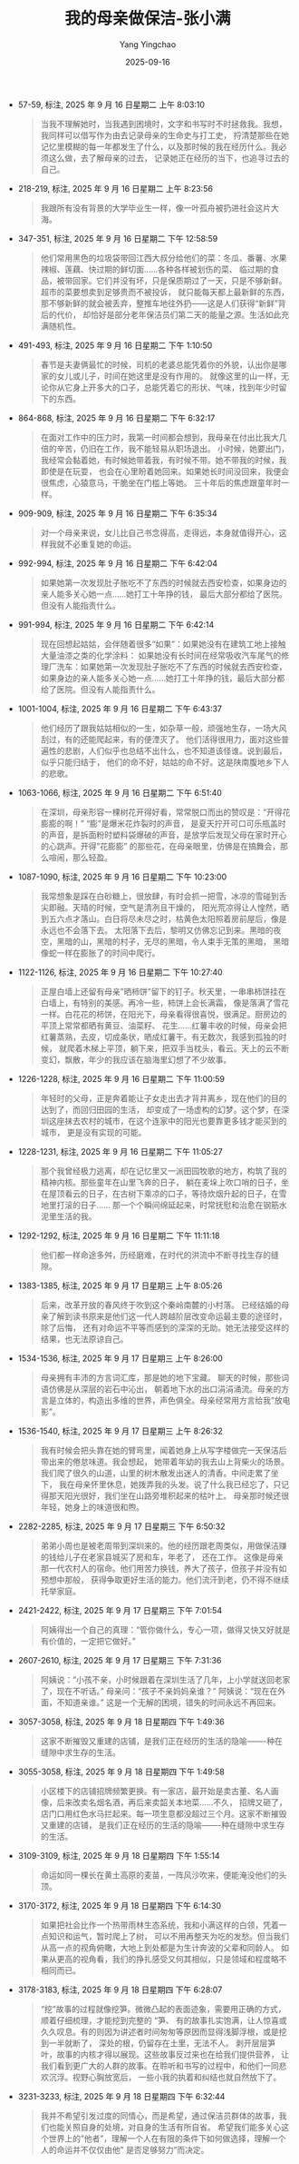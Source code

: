 :PROPERTIES:
:ID:       a742eb10-16e7-4bef-be5b-ef020c9a8901
:END:
#+TITLE: 我的母亲做保洁-张小满
#+AUTHOR: Yang Yingchao
#+DATE:   2025-09-16
#+OPTIONS:  ^:nil H:5 num:t toc:2 \n:nil ::t |:t -:t f:t *:t tex:t d:(HIDE) tags:not-in-toc
#+STARTUP:  oddeven lognotestate
#+SEQ_TODO: TODO(t) INPROGRESS(i) WAITING(w@) | DONE(d) CANCELED(c@)
#+TAGS:     noexport(n)
#+EXCLUDE_TAGS: noexport
#+FILETAGS: :笔记:wodemuqinzuo:note:ireader:


- 57-59, 标注, 2025 年 9 月 16 日星期二 上午 8:03:10
  #+BEGIN_QUOTE md5: 2afb93a3eba30a257c43b38a2acf0003
  当我不理解她时，当我遇到困境时，文字和书写时不时拯救我。我想，我同样可以借写作为由去记录母亲的生命史与打工史，
  捋清楚那些在她记忆里模糊的每一年都发生了什么，以及那时候的我在经历什么。我必须这么做，去了解母亲的过去，
  记录她正在经历的当下，也追寻过去的自己。
  #+END_QUOTE


- 218-219, 标注, 2025 年 9 月 16 日星期二 上午 8:23:56
  #+BEGIN_QUOTE md5: 23cb13c284224ab9f09473dd54962ead
  我跟所有没有背景的大学毕业生一样，像一叶孤舟被扔进社会这片大海。
  #+END_QUOTE


- 347-351, 标注, 2025 年 9 月 16 日星期二 下午 12:58:59
  #+BEGIN_QUOTE md5: bb40ed15aa0ef5476100a245f60d4e0e,ce0ca2b007688f0f35ebf919f4a4f8c1
  他们常用黑色的垃圾袋带回江西大叔分给他们的菜：冬瓜、番薯、水果辣椒、莲藕、快过期的鲜切面……各种各样被划伤的菜、
  临过期的食品，被带回家。它们并没有坏，只是保质期过了一天，只是不够新鲜。超市的菜要想卖到足够贵而不被投诉，
  就只能每天都上最新鲜的东西，那不够新鲜的就会被丢弃，整推车地往外扔——这是人们获得“新鲜”背后的代价，
  却恰好是部分老年保洁员们第二天的能量之源。生活如此充满随机性。
  #+END_QUOTE


- 491-493, 标注, 2025 年 9 月 16 日星期二 下午 1:10:50
  #+BEGIN_QUOTE md5: c91a01fd71ef26f531cc71bd43056027
  春节是夫妻俩最忙的时候，司机的老婆总能凭着你的外貌，认出你是哪家的女儿或儿子，时间在她这里是没有作用的。
  就像这里的山一样，无论你从它身上开多大的口子，总能凭着它的形状、气味，找到年少时留下的东西。
  #+END_QUOTE


- 864-868, 标注, 2025 年 9 月 16 日星期二 下午 6:32:17
  #+BEGIN_QUOTE md5: c2c20227553d4a61e49575b6eaeb9712
  在面对工作中的压力时，我第一时间都会想到，我母亲在付出比我大几倍的辛苦，仍旧在工作，我不能轻易从职场退出。
  小时候，她要出门，我经常会黏着她，有时候她带着我，有时候不带。她不带我的时候，我即使是在玩耍，
  也会在心里盼着她回来。如果她长时间没回来，我便会很焦虑，心猿意马，干脆坐在门槛上等她。
  三十年后的焦虑跟童年时一样。
  #+END_QUOTE


- 909-909, 标注, 2025 年 9 月 16 日星期二 下午 6:35:34
  #+BEGIN_QUOTE md5: 334a7201cacce696b2ed6c84f1e672d8
  对一个母亲来说，女儿比自己书念得高，走得远，本身就值得开心，这样我就不必重复她的命运。
  #+END_QUOTE


- 992-994, 标注, 2025 年 9 月 16 日星期二 下午 6:42:04
  #+BEGIN_QUOTE md5: 33187851114e460963888d07430679e8
  如果她第一次发现肚子胀吃不了东西的时候就去西安检查，如果身边的亲人能多关心她一点……她打工十年挣的钱，
  最后大部分都给了医院。但没有人能指责什么。
  #+END_QUOTE


- 991-994, 标注, 2025 年 9 月 16 日星期二 下午 6:42:14
  #+BEGIN_QUOTE md5: 3e032c6b4cc4034d478bd30fdebd7dea
  现在回想起姑姑，会伴随着很多“如果”：如果她没有在建筑工地上接触大量油漆之类的化学涂料：
  如果她没有长时间在经常吸收汽车尾气的修理厂洗车：如果她第一次发现肚子胀吃不了东西的时候就去西安检查，
  如果身边的亲人能多关心她一点……她打工十年挣的钱，最后大部分都给了医院。但没有人能指责什么。
  #+END_QUOTE


- 1001-1004, 标注, 2025 年 9 月 16 日星期二 下午 6:43:37
  #+BEGIN_QUOTE md5: 10a86250fb460a0dcc0d0a7cd59079d6,b67a7ef575155051f2aa079142e33572,243d46a325dac319ba5611ad5a4bd909
  他们经历了跟我姑姑相似的一生，如杂草一般，顽强地生存，一场大风刮过，有的还能爬起来，有的便湮灭了。
  他们活得很用力，面对这些普遍性的悲剧，人们似乎也总结不出什么，也不知道该怪谁。说到最后，似乎只能归结于，
  他们的命不好，姑姑的命不好。这是陕南腹地乡下人的悲歌。
  #+END_QUOTE


- 1063-1066, 标注, 2025 年 9 月 16 日星期二 下午 6:51:40
  #+BEGIN_QUOTE md5: eac8c1c864f0fc9c0e9fab95da733482
  在深圳，母亲形容一棵树花开得好看，常常脱口而出的赞叹是：“开得花膨膨的啊！” “膨”是爆米花炸裂时的声音，
  是夏天拧开可口可乐瓶盖时的声音，是拆面粉时塑料袋爆破的声音，是放学后发现父母在家时开心的心跳声。开得”花膨膨”
  的那些花，在母亲眼里，仿佛是在搞舞会，那么喧闹，那么轻盈。
  #+END_QUOTE


- 1087-1090, 标注, 2025 年 9 月 16 日星期二 下午 10:23:00
  #+BEGIN_QUOTE md5: 23407ff561eb7f01a79a74f0c6db0109
  我常想象是踩在白砂糖上，很放肆，有时会抓一把雪，冰凉的雪碰到舌尖即融。天晴的时候，空气是清冽且干燥的，
  阳光荒凉得让人惶然，晒到五六点才落山。白日将尽未尽之时，枯黄色太阳照着房前屋后，像是永远也不会落下去。
  太阳落下去后，黎明又仿佛忘记到来。黑暗的夜空，黑暗的山，黑暗的村子，无尽的黑暗，令人束手无策的黑暗，
  黑暗像蛇一样在膨胀了的时间中爬行。
  #+END_QUOTE


- 1122-1126, 标注, 2025 年 9 月 16 日星期二 下午 10:27:40
  #+BEGIN_QUOTE md5: e4b17bdf92d595d460a0092c11a0230a
  正屋白墙上还留有母亲”晒柿饼”留下的钉子。秋天里，一串串柿饼挂在白墙上，有特别的美感。再冷一些，柿饼上会长满霜，
  像是落满了雪花一样。白花花的柿饼，在阳光下，母亲看得很喜悦，很满足。厨房边的平顶上常常都晒有黄豆、油菜籽、
  花生……红薯丰收的时候，母亲会把红薯蒸熟，去皮，切成条状，晒成红薯干。有无数次，我感到孤独的时候，
  就爬着木梯上平顶，躺下来，把双手当枕头，看云。天上的云不断变幻，飘散，年少的我应该在脑海里幻想了不少故事。
  #+END_QUOTE


- 1226-1228, 标注, 2025 年 9 月 16 日星期二 下午 11:00:59
  #+BEGIN_QUOTE md5: 79edf8c4c016bba46807da4ae240f0b8
  年轻时的父母，正是奔着能让子女走出去才背井离乡，现在他们的目的达到了，而回归田园的生活，
  却变成了一场虚构的幻梦。这个梦，在深圳这座抹去农村的城市，在这个连家中的阳光也要靠更多钱才能买到的城市，
  更是没有实现的可能。
  #+END_QUOTE


- 1228-1231, 标注, 2025 年 9 月 16 日星期二 下午 11:05:27
  #+BEGIN_QUOTE md5: a81b734f56fbe40cc9978423ed5a396d,45a7234910a28726443dfd04003ce4c5
  那个我曾经极力逃离，却在记忆里又一派田园牧歌的地方，构筑了我的精神内核。那些童年在山里飞奔的日子，
  躺在麦垛上吹口哨的日子，坐在屋顶看云的日子，在古树下乘凉的口子，等待炊烟升起的日子，在雪地里打滚的日子……
  那一个个瞬间绵延起来，时常抚慰和治愈在钢筋水泥里生活的我。
  #+END_QUOTE


- 1292-1292, 标注, 2025 年 9 月 16 日星期二 下午 11:11:18
  #+BEGIN_QUOTE md5: 6cac33de418c24dc7f143aa4342e6da3
  他们都一样命途多舛，历经磨难，在时代的洪流中不断寻找生存的缝隙。
  #+END_QUOTE


- 1383-1385, 标注, 2025 年 9 月 17 日星期三 上午 8:05:26
  #+BEGIN_QUOTE md5: a0c44f7786fa8f980d6c0b612db43bb6
  后来，改革开放的春风终于吹到这个秦岭南麓的小村落。
  已经结婚的母亲了解到读书原来是他们这一代人跨越阶层改变命运最主要的途径时，除了后悔，
  还有对命运不平等而感到的深深的无助。她无法接受这样的结果，也无法原谅自己。
  #+END_QUOTE


- 1534-1536, 标注, 2025 年 9 月 17 日星期三 上午 8:26:00
  #+BEGIN_QUOTE md5: 95003867896ceb7feddea591219c4988
  母亲拥有丰沛的方言词汇库，那是她的地下宝藏。 聊天的时候，那些词语仿佛是从深层的岩石中沁出，
  朝着地下水的出口涓涓涌流。母亲的方言是立体的，构造出多维的世界，声色俱全。母亲经常用方言给我”放电影”。
  #+END_QUOTE


- 1536-1540, 标注, 2025 年 9 月 17 日星期三 上午 8:26:32
  #+BEGIN_QUOTE md5: a800930b71eb2059b62acc489c75a893
  我有时候会把头靠在她的臂弯里，闻着她身上从写字楼做完一天保洁后带出来的倦怠味道。我会想起，
  她带着年幼的我去山上背柴火的场景。我们爬了很久的山道，山里的树木散发出迷人的清香。中间走累了坐下，
  我在母亲怀里休息，她拨弄我的头发。说了什么我已经忘了，只记得那天阳光很好，我们坐在山路旁堆积起来的枯叶上。
  母亲那时候还很年轻，她身上的味道很和煦。
  #+END_QUOTE


- 2282-2285, 标注, 2025 年 9 月 17 日星期三 下午 6:50:32
  #+BEGIN_QUOTE md5: a6ee8432dd39acb47645e508f2a5a1af
  弟弟小周也是被老周带到深圳来的。他的经历跟老周类似，用做保洁赚的钱给儿子在老家县城买了房和车，年老了，
  还在工作。 这像是母亲那一代农村人的宿命。他们用苦力换钱，养大了孩子，但孩子并没有如预想中那般，
  获得争取更好生活的能力。他们流汗到老，仍不得不继续托举家庭。
  #+END_QUOTE


- 2421-2422, 标注, 2025 年 9 月 17 日星期三 下午 7:01:54
  #+BEGIN_QUOTE md5: a6a006be39e17d96925d80b93fa1452b,4b96470be3f7d6ca7ac14f85ab264a3e
  阿姨得出一个自己的真理：“管你做什么，专心一项，做得又快又好就是有价值的，一定把它做好。”
  #+END_QUOTE


- 2607-2610, 标注, 2025 年 9 月 17 日星期三 下午 7:31:36
  #+BEGIN_QUOTE md5: 529a1537cd2bcf46723daf5a3c341704
  阿姨说：“小孩不亲，小时候跟着在深圳生活了几年，上小学就送回老家了，现在不听话。” 母亲问：“孩子不亲妈妈亲谁？”
  阿姨说：“现在在外面，不知道亲谁。” 这是一个无解的困境，错失的时间永远不再回来。
  #+END_QUOTE


- 3057-3058, 标注, 2025 年 9 月 18 日星期四 下午 1:49:36
  #+BEGIN_QUOTE md5: d1f7035090db24add539a6c5d1b7e1a7
  这家不断摧毁又重建的店铺，是我们正在经历的生活的隐喻——-种在缝隙中求生存的生活。
  #+END_QUOTE


- 3055-3058, 标注, 2025 年 9 月 18 日星期四 下午 1:49:58
  #+BEGIN_QUOTE md5: 48e05a834429085fcd144ab1e32d9cbe,51395ee72a5362288ace5a8f91a9d219
  小区楼下的店铺招牌频繁更换。有一家店，最开始是卖古董、名人画像，后来改卖名烟名酒，再后来卖韶关本地菜……不久，
  招牌又砸了，店门口用红色水马拦起来。每一项生意都没超过三个月。这家不断摧毁又重建的店铺，
  是我们正在经历的生活的隐喻——-种在缝隙中求生存的生活。
  #+END_QUOTE


- 3109-3109, 标注, 2025 年 9 月 18 日星期四 下午 1:55:14
  #+BEGIN_QUOTE md5: 8ec65f131d2f257fcc34e4f9f0660b77
  命运如同一棵长在黄土高原的麦苗，一阵风沙吹来，便能淹没他们的头顶。
  #+END_QUOTE


- 3170-3172, 标注, 2025 年 9 月 18 日星期四 下午 6:14:30
  #+BEGIN_QUOTE md5: 1f8735ca95ce093d30868a9234265bff
  如果把社会比作一个热带雨林生态系统，我和小满这样的白领，凭着一点知识和运气，暂时爬上了树，
  可以不用再整天为吃的发愁。但当我们从高一点的视角俯瞰，大地上到处都是为生计奔波的父辈和同龄人。
  如果从更高的视角看，我们的挣扎感受又何其相似，只是领域和程度略不相同而已。
  #+END_QUOTE


- 3178-3183, 标注, 2025 年 9 月 18 日星期四 下午 6:28:07
  #+BEGIN_QUOTE md5: 06fb7b6563eb01db892447d092bf19a1
  “挖”故事的过程就像挖笋。微微凸起的表面迹象，需要用正确的方式，顺着仔细梳理，才能挖到完整的 “笋、
  有的故事扎实饱满，让人惊喜或久久叹息。有的则因为讲述者时间匆匆等原因而显得浅脚浮根，或是挖到一半就断了，
  深处的根，仍留存在土里，无法不人。 剥开层层笋叶，故事的内核才得以展现。这些故事反过来也在给我们提供营养，
  让我们看到更广大的人群的故事。在聆听和书写的过程中，和他们一同悲欢沉浮。视野心胸放宽后，
  一些小我的执着和纠结也就自然放下了。
  #+END_QUOTE


- 3231-3233, 标注, 2025 年 9 月 18 日星期四 下午 6:32:44
  #+BEGIN_QUOTE md5: 67bee8235f845ee71cd255219e886cb1,32eb49f480386fcbe07182877b92be35
  我并不希望引发过度的同情心，而是希望，通过保洁员群体的故事，我们也能关照自身的处境，对自身的生活有所自省。
  希望我们能多关心这个世界上的”他者”，理解一个人在有限的条件下如何做选择，理解一个人的命运并不仅仅由他”
  是否足够努力”而决定。
  #+END_QUOTE

* Unwashed Entries                                                  :noexport:

